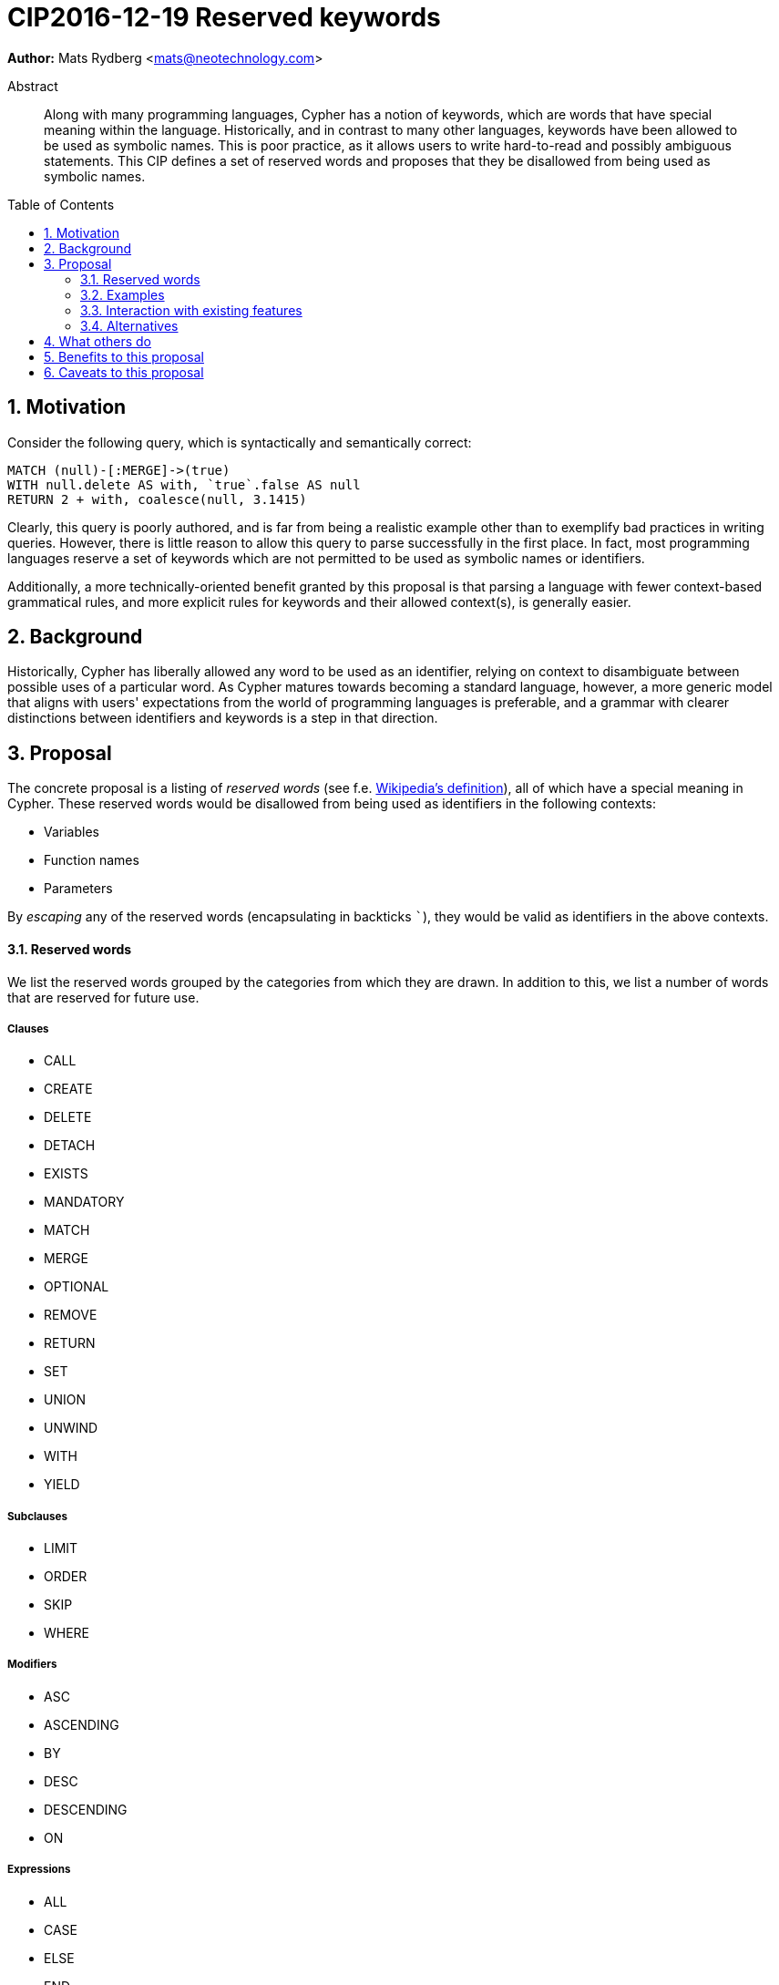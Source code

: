= CIP2016-12-19 Reserved keywords
:numbered:
:toc:
:toc-placement: macro
:source-highlighter: codemirror

*Author:* Mats Rydberg <mats@neotechnology.com>

[abstract]
.Abstract
--
Along with many programming languages, Cypher has a notion of keywords, which are words that have special meaning within the language.
Historically, and in contrast to many other languages, keywords have been allowed to be used as symbolic names.
This is poor practice, as it allows users to write hard-to-read and possibly ambiguous statements.
This CIP defines a set of reserved words and proposes that they be disallowed from being used as symbolic names.
--

toc::[]


== Motivation

Consider the following query, which is syntactically and semantically correct:

[source, cypher]
----
MATCH (null)-[:MERGE]->(true)
WITH null.delete AS with, `true`.false AS null
RETURN 2 + with, coalesce(null, 3.1415)
----

Clearly, this query is poorly authored, and is far from being a realistic example other than to exemplify bad practices in writing queries.
However, there is little reason to allow this query to parse successfully in the first place.
In fact, most programming languages reserve a set of keywords which are not permitted to be used as symbolic names or identifiers.

Additionally, a more technically-oriented benefit granted by this proposal is that parsing a language with fewer context-based grammatical rules, and more explicit rules for keywords and their allowed context(s), is generally easier.

== Background

Historically, Cypher has liberally allowed any word to be used as an identifier, relying on context to disambiguate between possible uses of a particular word.
As Cypher matures towards becoming a standard language, however, a more generic model that aligns with users' expectations from the world of programming languages is preferable, and a grammar with clearer distinctions between identifiers and keywords is a step in that direction.

== Proposal

The concrete proposal is a listing of _reserved words_ (see f.e. https://en.wikipedia.org/wiki/Reserved_word[Wikipedia's definition]), all of which have a special meaning in Cypher.
These reserved words would be disallowed from being used as identifiers in the following contexts:

* Variables
* Function names
* Parameters

By _escaping_ any of the reserved words (encapsulating in backticks ```), they would be valid as identifiers in the above contexts.

==== Reserved words

We list the reserved words grouped by the categories from which they are drawn.
In addition to this, we list a number of words that are reserved for future use.

===== Clauses

* CALL
* CREATE
* DELETE
* DETACH
* EXISTS
* MANDATORY
* MATCH
* MERGE
* OPTIONAL
* REMOVE
* RETURN
* SET
* UNION
* UNWIND
* WITH
* YIELD

===== Subclauses

* LIMIT
* ORDER
* SKIP
* WHERE

===== Modifiers

* ASC
* ASCENDING
* BY
* DESC
* DESCENDING
* ON

===== Expressions

* ALL
* CASE
* ELSE
* END
* THEN
* WHEN

===== Operators

* AND
* AS
* CONTAINS
* DISTINCT
* ENDS
* IN
* IS
* NOT
* OR
* STARTS
* XOR

===== Literals

* false
* null
* true

===== Reserved for future use

* ADD
* CONSTRAINT
* DO
* DROP
* FOR
* FROM
* GRAPH
* OF
* REQUIRE
* SCALAR
* UNIQUE

==== Examples

The query exemplified in <<Motivation>> would no longer be valid, but would have to be escaped:

[source, cypher]
----
MATCH (`null`)-[:`MERGE`]->(`true`)
WITH `null`.`delete` AS `with`, `true`.`false` AS `null`
RETURN 2 + `with`, coalesce(`null`, 3.1415)
----

While not recommended, this query is still an improvement over the unescaped form, as it is clear to the reader that the literals and keywords used as variables do not represent their special meaning.

The relationship type and the two property keys in this query still have names that coincide with keywords and/or literals.
We discuss this further below, in <<Alternatives>>.

=== Interaction with existing features

Provide details on any interactions that need to be considered.

=== Alternatives

An extension to this proposal could disallow using the reserved words as:

* Relationship types
* Labels
* Property keys

However, these usages are only valid in very limited contexts, coupled with a special character (`:` or `.`), so the benefit would be minimal.
Furthermore, these usages represent _schema_, which is a context in which it is arguably more important to provide higher degrees of freedom, than in a pure statement context.

Another variation is not to strictly forbid any words earmarked to be reserved in the future, but instead issue a strong recommendation to not use them.
The trade-off in this case is between allowing more freedom for statements now and breaking statements in future language updates.

== What others do

The SQL standard defines a set of reserved words and non-reserved keywords which vary across its revisions.
SQL implementers interpret the standard in different ways, specifying different sets of reserved words:

* https://www.postgresql.org/docs/9.6/static/sql-keywords-appendix.html[PostgreSQL] lists its ~100 reserved words together with the words and their status in the SQL standards.
* https://dev.mysql.com/doc/refman/5.7/en/keywords.html[MySQL] specifies ~620 reserved words.
* https://docs.oracle.com/database/121/SQLRF/ap_keywd001.htm#SQLRF55621[Oracle] specifies ~110 reserved words.
* https://msdn.microsoft.com/en-us/library/ms189822.aspx[Microsoft SQL Server] specifies ~180 reserved words.

== Benefits to this proposal

The following benefits are envisioned:

* Grammar would be easier to parse
* Hard-to-read statements would be more difficult to write

== Caveats to this proposal

Several of the reserved words do represent general-purpose words that one may like to use as informative identifiers.
This proposal would remove the ability to use these identifiers, which may result in some statements becoming slightly more difficult to write.
